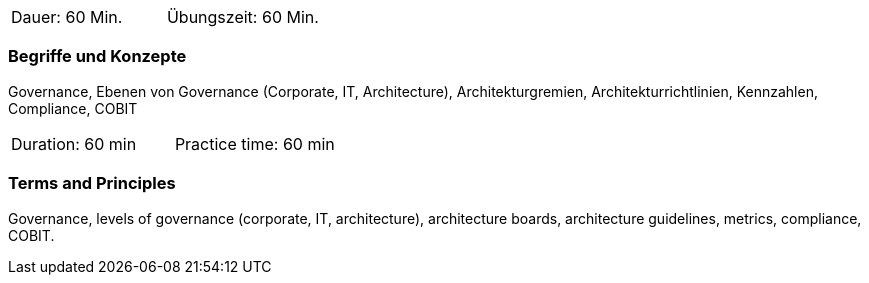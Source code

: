 // tag::DE[]
|===
| Dauer: 60 Min. | Übungszeit: 60 Min.
|===

=== Begriffe und Konzepte
Governance, Ebenen von Governance (Corporate, IT, Architecture), Architekturgremien, Architekturrichtlinien, Kennzahlen, Compliance, COBIT
// end::DE[]

// tag::EN[]
|===
| Duration: 60 min | Practice time: 60 min
|===

=== Terms and Principles
Governance, levels of governance (corporate, IT, architecture), architecture boards, architecture guidelines, metrics, compliance, COBIT.
// end::EN[]




